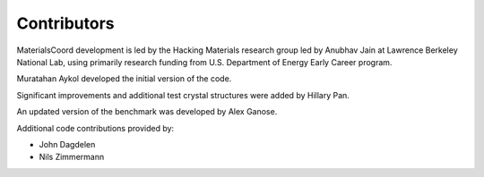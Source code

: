 Contributors
============

MaterialsCoord development is led by the Hacking Materials research group
led by Anubhav Jain at Lawrence Berkeley National Lab, using primarily research
funding from U.S. Department of Energy Early Career program.

Muratahan Aykol developed the initial version of the code.

Significant improvements and additional test crystal structures were added by Hillary Pan.

An updated version of the benchmark was developed by Alex Ganose.

Additional code contributions provided by:

- John Dagdelen
- Nils Zimmermann
